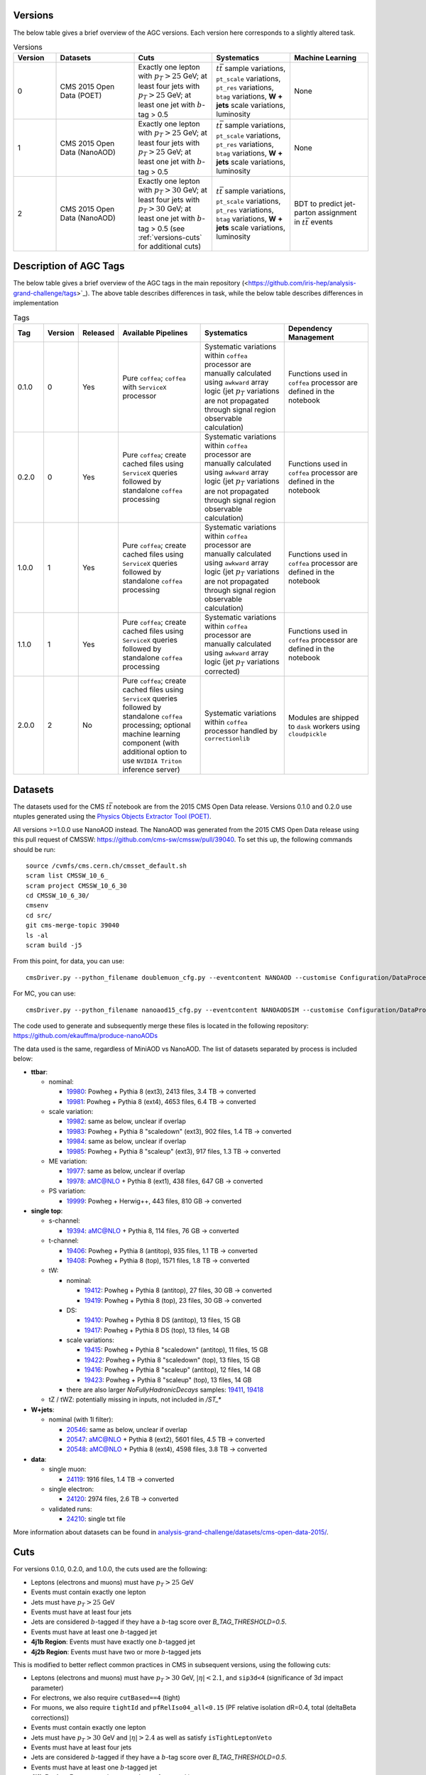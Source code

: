 .. _versions-description:

Versions
================================

The below table gives a brief overview of the AGC versions. Each version here corresponds to a slightly altered task.

.. list-table:: Versions
   :widths: 12 22 22 22 22
   :header-rows: 1
   
   * - Version
     - Datasets
     - Cuts
     - Systematics
     - Machine Learning
   * - 0
     - CMS 2015 Open Data (POET)
     - Exactly one lepton with :math:`p_T>25` GeV; at least four jets with :math:`p_T>25` GeV; at least one jet with :math:`b`-tag > 0.5
     - :math:`t\bar{t}` sample variations, ``pt_scale`` variations, ``pt_res`` variations, ``btag`` variations, **W + jets** scale variations, luminosity
     - None
   * - 1
     - CMS 2015 Open Data (NanoAOD)
     - Exactly one lepton with :math:`p_T>25` GeV; at least four jets with :math:`p_T>25` GeV; at least one jet with :math:`b`-tag > 0.5
     - :math:`t\bar{t}` sample variations, ``pt_scale`` variations, ``pt_res`` variations, ``btag`` variations, **W + jets** scale variations, luminosity
     - None
   * - 2
     - CMS 2015 Open Data (NanoAOD)
     - Exactly one lepton with :math:`p_T>30` GeV; at least four jets with :math:`p_T>30` GeV; at least one jet with :math:`b`-tag > 0.5 (see :ref:`versions-cuts` for additional cuts)
     - :math:`t\bar{t}` sample variations, ``pt_scale`` variations, ``pt_res`` variations, ``btag`` variations, **W + jets** scale variations, luminosity
     - BDT to predict jet-parton assignment in :math:`t\bar{t}` events
     
     
Description of AGC Tags
================================
The below table gives a brief overview of the AGC tags in the main repository (<https://github.com/iris-hep/analysis-grand-challenge/tags>`_). The above table describes differences in task, while the below table describes differences in implementation

.. list-table:: Tags
   :widths: 9 5 5 27 27 27 
   :header-rows: 1
   
   * - Tag
     - Version
     - Released
     - Available Pipelines
     - Systematics
     - Dependency Management
   * - 0.1.0
     - 0
     - Yes
     - Pure ``coffea``; ``coffea`` with ``ServiceX`` processor
     - Systematic variations within ``coffea`` processor are manually calculated using ``awkward`` array logic (jet :math:`p_T` variations are not propagated through signal region observable calculation)
     - Functions used in ``coffea`` processor are defined in the notebook
   * - 0.2.0
     - 0
     - Yes
     - Pure ``coffea``; create cached files using ``ServiceX`` queries followed by standalone ``coffea`` processing
     - Systematic variations within ``coffea`` processor are manually calculated using ``awkward`` array logic (jet :math:`p_T` variations are not propagated through signal region observable calculation)
     - Functions used in ``coffea`` processor are defined in the notebook
   * - 1.0.0
     - 1
     - Yes
     - Pure ``coffea``; create cached files using ``ServiceX`` queries followed by standalone ``coffea`` processing
     - Systematic variations within ``coffea`` processor are manually calculated using ``awkward`` array logic (jet :math:`p_T` variations are not propagated through signal region observable calculation)
     - Functions used in ``coffea`` processor are defined in the notebook
   * - 1.1.0
     - 1
     - Yes
     - Pure ``coffea``; create cached files using ``ServiceX`` queries followed by standalone ``coffea`` processing
     - Systematic variations within ``coffea`` processor are manually calculated using ``awkward`` array logic (jet :math:`p_T` variations corrected)
     - Functions used in ``coffea`` processor are defined in the notebook
   * - 2.0.0
     - 2
     - No
     - Pure ``coffea``; create cached files using ``ServiceX`` queries followed by standalone ``coffea`` processing; optional machine learning component (with additional option to use ``NVIDIA Triton`` inference server)
     - Systematic variations within ``coffea`` processor handled by ``correctionlib``
     - Modules are shipped to ``dask`` workers using ``cloudpickle``


Datasets
================================

The datasets used for the CMS :math:`t\bar{t}` notebook are from the 2015 CMS Open Data release. 
Versions 0.1.0 and 0.2.0 use ntuples generated using the `Physics Objects Extractor Tool (POET) <https://github.com/cms-opendata-analyses/PhysObjectExtractorTool>`_.

All versions >=1.0.0 use NanoAOD instead. 
The NanoAOD was generated from the 2015 CMS Open Data release using this pull request of CMSSW: `https://github.com/cms-sw/cmssw/pull/39040 <https://github.com/cms-sw/cmssw/pull/39040>`_. 
To set this up, the following commands should be run::
    
    source /cvmfs/cms.cern.ch/cmsset_default.sh
    scram list CMSSW_10_6_
    scram project CMSSW_10_6_30
    cd CMSSW_10_6_30/
    cmsenv
    cd src/
    git cms-merge-topic 39040
    ls -al
    scram build -j5

From this point, for data, you can use::

    cmsDriver.py --python_filename doublemuon_cfg.py --eventcontent NANOAOD --customise Configuration/DataProcessing/Utils.addMonitoring --datatier NANOAOD --fileout file:doublemuon_nanoaod.root --conditions 106X_dataRun2_v36 --step NANO --filein file:doublemuon_miniaod.root --era Run2_25ns,run2_nanoAOD_106X2015 --no_exec --data -n -1
    
For MC, you can use::
    
    cmsDriver.py --python_filename nanoaod15_cfg.py --eventcontent NANOAODSIM --customise Configuration/DataProcessing/Utils.addMonitoring --datatier NANOAODSIM --fileout file:nanoaod15.root --conditions 102X_mcRun2_asymptotic_v8 --step NANO --filein file:miniaod2015.root --era Run2_25ns,run2_nanoAOD_106X2015 --no_exec --mc -n -1

The code used to generate and subsequently merge these files is located in the following repository: `https://github.com/ekauffma/produce-nanoAODs <https://github.com/ekauffma/produce-nanoAODs>`_

The data used is the same, regardless of MiniAOD vs NanoAOD. 
The list of datasets separated by process is included below:

* **ttbar**:

  * nominal:
    
    * `19980 <https://opendata.cern.ch/record/19980>`_: Powheg + Pythia 8 (ext3), 2413 files, 3.4 TB -> converted
    * `19981 <https://opendata.cern.ch/record/19981>`_: Powheg + Pythia 8 (ext4), 4653 files, 6.4 TB -> converted
    
  * scale variation:
    
    * `19982 <https://opendata.cern.ch/record/19982>`_: same as below, unclear if overlap
    * `19983 <https://opendata.cern.ch/record/19983>`_: Powheg + Pythia 8 "scaledown" (ext3), 902 files, 1.4 TB -> converted
    * `19984 <https://opendata.cern.ch/record/19984>`_: same as below, unclear if overlap
    * `19985 <https://opendata.cern.ch/record/19985>`_: Powheg + Pythia 8 "scaleup" (ext3), 917 files, 1.3 TB -> converted
  
  * ME variation:
    
    * `19977 <https://opendata.cern.ch/record/19977>`_: same as below, unclear if overlap
    * `19978 <https://opendata.cern.ch/record/19978>`_: aMC@NLO + Pythia 8 (ext1), 438 files, 647 GB -> converted
  
  * PS variation:
    
    * `19999 <https://opendata.cern.ch/record/19999>`_: Powheg + Herwig++, 443 files, 810 GB -> converted

* **single top**:

  * s-channel:
    
    * `19394 <https://opendata.cern.ch/record/19394>`_: aMC@NLO + Pythia 8, 114 files, 76 GB -> converted
  
  * t-channel:
    
    * `19406 <https://opendata.cern.ch/record/19406>`_: Powheg + Pythia 8 (antitop), 935 files, 1.1 TB -> converted
    * `19408 <https://opendata.cern.ch/record/19408>`_: Powheg + Pythia 8 (top), 1571 files, 1.8 TB -> converted
  
  * tW:
    
    * nominal:
      
      * `19412 <https://opendata.cern.ch/record/19412>`_: Powheg + Pythia 8 (antitop), 27 files, 30 GB -> converted
      * `19419 <https://opendata.cern.ch/record/19419>`_: Powheg + Pythia 8 (top), 23 files, 30 GB -> converted
    
    * DS:
      
      * `19410 <https://opendata.cern.ch/record/19410>`_: Powheg + Pythia 8 DS (antitop), 13 files, 15 GB
      * `19417 <https://opendata.cern.ch/record/19417>`_: Powheg + Pythia 8 DS (top), 13 files, 14 GB
    
    * scale variations:
      
      * `19415 <https://opendata.cern.ch/record/19415>`_: Powheg + Pythia 8 "scaledown" (antitop), 11 files, 15 GB
      * `19422 <https://opendata.cern.ch/record/19422>`_: Powheg + Pythia 8 "scaledown" (top), 13 files, 15 GB
      * `19416 <https://opendata.cern.ch/record/19416>`_: Powheg + Pythia 8 "scaleup" (antitop), 12 files, 14 GB
      * `19423 <https://opendata.cern.ch/record/19423>`_: Powheg + Pythia 8 "scaleup" (top), 13 files, 14 GB

    * there are also larger `NoFullyHadronicDecays` samples: `19411 <https://opendata.cern.ch/record/19411>`_, `19418 <https://opendata.cern.ch/record/19418>`_
  
  * tZ / tWZ: potentially missing in inputs, not included in `/ST_*`

* **W+jets**:

  * nominal (with 1l filter):
  
    * `20546 <https://opendata.cern.ch/record/20546>`_: same as below, unclear if overlap
    * `20547 <https://opendata.cern.ch/record/20547>`_: aMC@NLO + Pythia 8 (ext2), 5601 files, 4.5 TB -> converted
    * `20548 <https://opendata.cern.ch/record/20548>`_: aMC@NLO + Pythia 8 (ext4), 4598 files, 3.8 TB -> converted

* **data**:

  * single muon:
  
    * `24119 <https://opendata.cern.ch/record/24119>`_: 1916 files, 1.4 TB -> converted
  
  * single electron:
    
    * `24120 <https://opendata.cern.ch/record/24120>`_: 2974 files, 2.6 TB -> converted
  
  * validated runs:
    
    * `24210 <https://opendata.cern.ch/record/24210>`_: single txt file
    
More information about datasets can be found in `analysis-grand-challenge/datasets/cms-open-data-2015/ <https://github.com/iris-hep/analysis-grand-challenge/tree/main/datasets/cms-open-data-2015>`_.


.. _versions-cuts:

Cuts
================================

For versions 0.1.0, 0.2.0, and 1.0.0, the cuts used are the following:

* Leptons (electrons and muons) must have :math:`p_T>25` GeV
* Events must contain exactly one lepton
* Jets must have :math:`p_T>25` GeV
* Events must have at least four jets
* Jets are considered :math:`b`-tagged if they have a :math:`b`-tag score over `B_TAG_THRESHOLD=0.5`.
* Events must have at least one :math:`b`-tagged jet
* **4j1b Region**: Events must have exactly one :math:`b`-tagged jet
* **4j2b Region**: Events must have two or more :math:`b`-tagged jets

This is modified to better reflect common practices in CMS in subsequent versions, using the following cuts:

* Leptons (electrons and muons) must have :math:`p_T>30` GeV, :math:`|\eta|<2.1`, and ``sip3d<4`` (significance of 3d impact parameter)
* For electrons, we also require ``cutBased==4`` (tight)
* For muons, we also require ``tightId`` and ``pfRelIso04_all<0.15`` (PF relative isolation dR=0.4, total (deltaBeta corrections))
* Events must contain exactly one lepton
* Jets must have :math:`p_T>30` GeV and :math:`|\eta|>2.4` as well as satisfy ``isTightLeptonVeto``
* Events must have at least four jets
* Jets are considered :math:`b`-tagged if they have a :math:`b`-tag score over `B_TAG_THRESHOLD=0.5`.
* Events must have at least one :math:`b`-tagged jet
* **4j1b Region**: Events must have exactly one :math:`b`-tagged jet
* **4j2b Region**: Events must have two or more :math:`b`-tagged jets